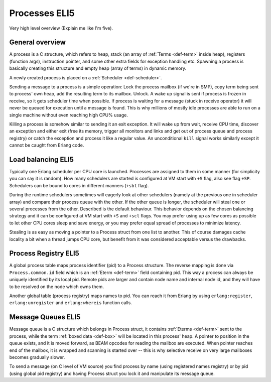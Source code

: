 Processes ELI5
===============

Very high level overview (Explain me like I'm five).

General overview
----------------

A process is a C structure, which refers to heap, stack (an array of
:ref:`Terms <def-term>` inside heap), registers (function args), instruction
pointer, and some other extra fields for exception handling etc. Spawning a
process is basically creating this structure and empty heap (array of terms)
in dynamic memory.

A newly created process is placed on a :ref:`Scheduler <def-scheduler>`.

Sending a message to a process is a simple operation: Lock the process mailbox
(if we're in SMP), copy term being sent to process' own heap, add the resulting
term to its mailbox. Unlock. A wake up signal is sent if process is frozen in
receive, so it gets scheduler time when possible.
If process is waiting for a message (stuck in receive operator) it will never
be queued for execution until a message is found. This is why millions of mostly
idle processes are able to run on a single machine without even reaching high
CPU% usage.

Killing a process is somehow similar to sending it an exit exception. It will
wake up from wait, receive CPU time, discover an exception and either exit
(free its memory, trigger all monitors and links and get out of process queue
and process registry) or catch the exception and process it like a regular
value. An unconditional ``kill`` signal works similarly except it cannot be
caught from Erlang code.

Load balancing ELI5
-------------------

Typically one Erlang scheduler per CPU core is launched. Processes are
assigned to them in some manner (for simplicity you can say it is random).
How many schedulers are started is configured at VM start with ``+S`` flag, also
see flag ``+SP``. Schedulers can be bound to cores in different manners (``+sbt``
flag).

During the runtime schedulers sometimes will eagerly look at other schedulers
(namely at the previous one in scheduler array) and compare their process queue with
the other. If the other queue is longer, the scheduler will steal one or several
processes from the other. Described is the default behaviour. This behavior
depends on the chosen balancing strategy and it can be configured at VM start
with ``+S`` and ``+scl`` flags. You may prefer using up as few cores as possible
to let other CPU cores sleep and save energy, or you may prefer equal spread of
processes to minimize latency.

Stealing is as easy as moving a pointer to a Process struct from one list to
another. This of course damages cache locality a bit when a thread jumps CPU
core, but benefit from it was considered acceptable versus the drawbacks.

Process Registry ELI5
---------------------

A global process table maps process identifier (pid) to a Process structure.
The reverse mapping is done via ``Process.common.id`` field which is
an :ref:`Eterm <def-term>` field containing pid. This way a process can always
be uniquely identified by its local pid. Remote pids are larger and contain node
name and internal node id, and they will have to be resolved on the node which
owns them.

Another global table (process registry) maps names to pid. You can reach it from
Erlang by using ``erlang:register``, ``erlang:unregister`` and ``erlang:whereis``
function calls.

Message Queues ELI5
-------------------

Message queue is a C structure which belongs in Process struct,
it contains :ref:`Eterms <def-term>`
sent to the process, while the term :ref:`boxed data <def-box>` will be located
in this process' heap. A pointer to position in the queue exists, and it is
moved forward, as BEAM opcodes for reading the mailbox are executed. When pointer
reaches end of the mailbox, it is wrapped and scanning is started over -- this is
why selective receive on very large mailboxes becomes gradually slower.

To send a message (on C level of VM source) you find process by name (using
registered names registry) or by pid (using global pid registry) and having
Process struct you lock it and manipulate its message queue.
